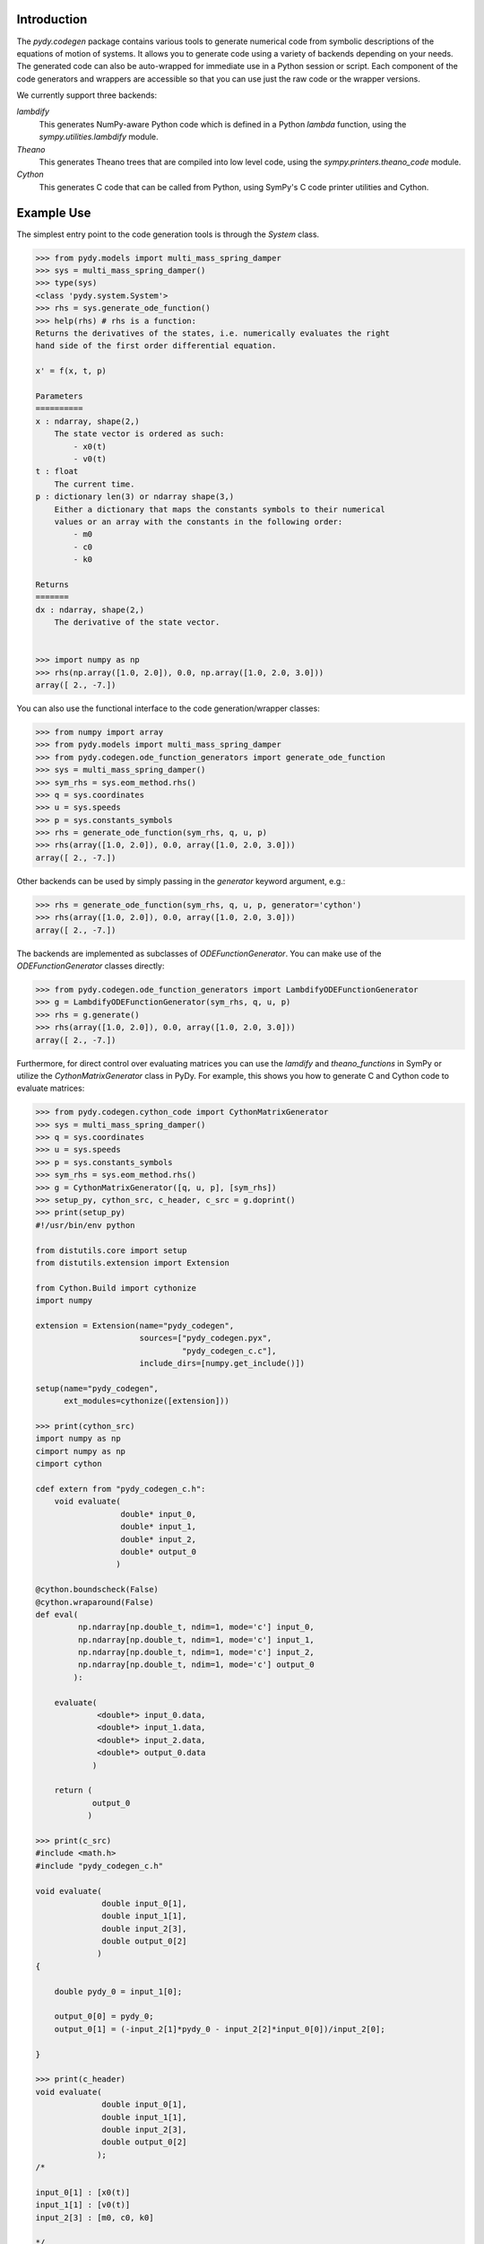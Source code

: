 Introduction
------------

The `pydy.codegen` package contains various tools to generate numerical code
from symbolic descriptions of the equations of motion of systems. It allows you
to generate code using a variety of backends depending on your needs. The
generated code can also be auto-wrapped for immediate use in a Python session
or script. Each component of the code generators and wrappers are accessible so
that you can use just the raw code or the wrapper versions.

We currently support three backends:

`lambdify`
   This generates NumPy-aware Python code which is defined in a Python `lambda`
   function, using the `sympy.utilities.lambdify` module.
`Theano`
   This generates Theano trees that are compiled into low level code, using the
   `sympy.printers.theano_code` module.
`Cython`
   This generates C code that can be called from Python, using
   SymPy's C code printer utilities and Cython.

Example Use
-----------

The simplest entry point to the code generation tools is through the `System`
class.

.. code:: pycon

   >>> from pydy.models import multi_mass_spring_damper
   >>> sys = multi_mass_spring_damper()
   >>> type(sys)
   <class 'pydy.system.System'>
   >>> rhs = sys.generate_ode_function()
   >>> help(rhs) # rhs is a function:
   Returns the derivatives of the states, i.e. numerically evaluates the right
   hand side of the first order differential equation.

   x' = f(x, t, p)

   Parameters
   ==========
   x : ndarray, shape(2,)
       The state vector is ordered as such:
           - x0(t)
           - v0(t)
   t : float
       The current time.
   p : dictionary len(3) or ndarray shape(3,)
       Either a dictionary that maps the constants symbols to their numerical
       values or an array with the constants in the following order:
           - m0
           - c0
           - k0

   Returns
   =======
   dx : ndarray, shape(2,)
       The derivative of the state vector.


   >>> import numpy as np
   >>> rhs(np.array([1.0, 2.0]), 0.0, np.array([1.0, 2.0, 3.0]))
   array([ 2., -7.])

You can also use the functional interface to the code generation/wrapper
classes:

.. code:: pycon

   >>> from numpy import array
   >>> from pydy.models import multi_mass_spring_damper
   >>> from pydy.codegen.ode_function_generators import generate_ode_function
   >>> sys = multi_mass_spring_damper()
   >>> sym_rhs = sys.eom_method.rhs()
   >>> q = sys.coordinates
   >>> u = sys.speeds
   >>> p = sys.constants_symbols
   >>> rhs = generate_ode_function(sym_rhs, q, u, p)
   >>> rhs(array([1.0, 2.0]), 0.0, array([1.0, 2.0, 3.0]))
   array([ 2., -7.])

Other backends can be used by simply passing in the `generator` keyword
argument, e.g.:

.. code:: pycon

   >>> rhs = generate_ode_function(sym_rhs, q, u, p, generator='cython')
   >>> rhs(array([1.0, 2.0]), 0.0, array([1.0, 2.0, 3.0]))
   array([ 2., -7.])

The backends are implemented as subclasses of `ODEFunctionGenerator`. You can
make use of the `ODEFunctionGenerator` classes directly:

.. code:: pycon

   >>> from pydy.codegen.ode_function_generators import LambdifyODEFunctionGenerator
   >>> g = LambdifyODEFunctionGenerator(sym_rhs, q, u, p)
   >>> rhs = g.generate()
   >>> rhs(array([1.0, 2.0]), 0.0, array([1.0, 2.0, 3.0]))
   array([ 2., -7.])

Furthermore, for direct control over evaluating matrices you can use the
`lamdify` and `theano_functions` in SymPy or utilize the
`CythonMatrixGenerator` class in PyDy. For example, this shows you how to
generate C and Cython code to evaluate matrices:

.. code:: pycon

   >>> from pydy.codegen.cython_code import CythonMatrixGenerator
   >>> sys = multi_mass_spring_damper()
   >>> q = sys.coordinates
   >>> u = sys.speeds
   >>> p = sys.constants_symbols
   >>> sym_rhs = sys.eom_method.rhs()
   >>> g = CythonMatrixGenerator([q, u, p], [sym_rhs])
   >>> setup_py, cython_src, c_header, c_src = g.doprint()
   >>> print(setup_py)
   #!/usr/bin/env python

   from distutils.core import setup
   from distutils.extension import Extension

   from Cython.Build import cythonize
   import numpy

   extension = Extension(name="pydy_codegen",
                         sources=["pydy_codegen.pyx",
                                  "pydy_codegen_c.c"],
                         include_dirs=[numpy.get_include()])

   setup(name="pydy_codegen",
         ext_modules=cythonize([extension]))

   >>> print(cython_src)
   import numpy as np
   cimport numpy as np
   cimport cython

   cdef extern from "pydy_codegen_c.h":
       void evaluate(
                     double* input_0,
                     double* input_1,
                     double* input_2,
                     double* output_0
                    )

   @cython.boundscheck(False)
   @cython.wraparound(False)
   def eval(
            np.ndarray[np.double_t, ndim=1, mode='c'] input_0,
            np.ndarray[np.double_t, ndim=1, mode='c'] input_1,
            np.ndarray[np.double_t, ndim=1, mode='c'] input_2,
            np.ndarray[np.double_t, ndim=1, mode='c'] output_0
           ):

       evaluate(
                <double*> input_0.data,
                <double*> input_1.data,
                <double*> input_2.data,
                <double*> output_0.data
               )

       return (
               output_0
              )

   >>> print(c_src)
   #include <math.h>
   #include "pydy_codegen_c.h"

   void evaluate(
                 double input_0[1],
                 double input_1[1],
                 double input_2[3],
                 double output_0[2]
                )
   {

       double pydy_0 = input_1[0];

       output_0[0] = pydy_0;
       output_0[1] = (-input_2[1]*pydy_0 - input_2[2]*input_0[0])/input_2[0];

   }

   >>> print(c_header)
   void evaluate(
                 double input_0[1],
                 double input_1[1],
                 double input_2[3],
                 double output_0[2]
                );
   /*

   input_0[1] : [x0(t)]
   input_1[1] : [v0(t)]
   input_2[3] : [m0, c0, k0]

   */

   >>> rhs = g.compile()
   >>> res = array([0.0, 0.0])
   >>> rhs(array([1.0]), array([2.0]), array([1.0, 2.0, 3.0]), res)
   array([ 2., -7.])
